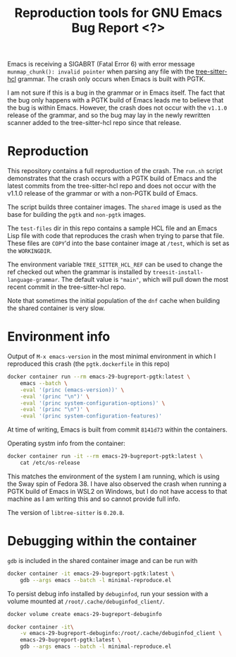#+title: Reproduction tools for GNU Emacs Bug Report <?>

Emacs is receiving a SIGABRT (Fatal Error 6) with error message
~munmap_chunk(): invalid pointer~ when parsing any file with the
[[https://github.com/MichaHoffmann/tree-sitter-hcl][tree-sitter-hcl]] grammar. The crash only occurs when Emacs is built with
PGTK.

I am not sure if this is a bug in the grammar or in Emacs itself.  The
fact that the bug only happens with a PGTK build of Emacs leads me to
believe that the bug is within Emacs. However, the crash does not occur
with the ~v1.1.0~ release of the grammar, and so the bug may lay in the
newly rewritten scanner added to the tree-sitter-hcl repo since that
release.

* Reproduction
This repository contains a full reproduction of the crash. The ~run.sh~
script demonstrates that the crash occurs with a PGTK build of Emacs and
the latest commits from the tree-sitter-hcl repo and does not occur with
the v1.1.0 release of the grammar or with a non-PGTK build of Emacs.

The script builds three container images. The ~shared~ image is used as
the base for building the ~pgtk~ and ~non-pgtk~ images.

The ~test-files~ dir in this repo contains a sample HCL file and an
Emacs Lisp file with code that reproduces the crash when trying to parse
that file. These files are =COPY='d into the base container image at
~/test~, which is set as the =WORKINGDIR=.

The environment variable ~TREE_SITTER_HCL_REF~ can be used to change the
ref checked out when the grammar is installed by
~treesit-install-language-grammar~. The default value is ~"main"~, which
will pull down the most recent commit in the tree-sitter-hcl repo.

Note that sometimes the initial population of the ~dnf~ cache when
building the shared container is very slow.

* Environment info
Output of ~M-x emacs-version~ in the most minimal environment in which I
reproduced this crash (the ~pgtk.dockerfile~ in this repo)

#+begin_src sh :results output replace
docker container run --rm emacs-29-bugreport-pgtk:latest \
    emacs --batch \
    -eval '(princ (emacs-version))' \
    -eval '(princ "\n")' \
    -eval '(princ system-configuration-options)' \
    -eval '(princ "\n")' \
    -eval '(princ system-configuration-features)'
#+end_src

#+RESULTS:
: GNU Emacs 29.1.50 (build 1, x86_64-pc-linux-gnu, GTK+ Version 3.24.38, cairo version 1.17.8)
:  of 2023-10-14
: --with-tree-sitter --with-pgtk CFLAGS=-g
: CAIRO DBUS FREETYPE GLIB GMP GNUTLS GSETTINGS HARFBUZZ JPEG LIBSELINUX LIBXML2 MODULES NOTIFY INOTIFY PDUMPER PGTK PNG SECCOMP SOUND THREADS TIFF TOOLKIT_SCROLL_BARS TREE_SITTER XIM GTK3 ZLIB

At time of writing, Emacs is built from commit ~8141d73~ within the
containers.

Operating systm info from the container:

#+begin_src sh :results output replace
docker container run -it --rm emacs-29-bugreport-pgtk:latest \
    cat /etc/os-release
#+end_src

#+RESULTS:
#+begin_example
NAME="Fedora Linux"
VERSION="38 (Container Image)"
ID=fedora
VERSION_ID=38
VERSION_CODENAME=""
PLATFORM_ID="platform:f38"
PRETTY_NAME="Fedora Linux 38 (Container Image)"
ANSI_COLOR="0;38;2;60;110;180"
LOGO=fedora-logo-icon
CPE_NAME="cpe:/o:fedoraproject:fedora:38"
DEFAULT_HOSTNAME="fedora"
HOME_URL="https://fedoraproject.org/"
DOCUMENTATION_URL="https://docs.fedoraproject.org/en-US/fedora/f38/system-administrators-guide/"
SUPPORT_URL="https://ask.fedoraproject.org/"
BUG_REPORT_URL="https://bugzilla.redhat.com/"
REDHAT_BUGZILLA_PRODUCT="Fedora"
REDHAT_BUGZILLA_PRODUCT_VERSION=38
REDHAT_SUPPORT_PRODUCT="Fedora"
REDHAT_SUPPORT_PRODUCT_VERSION=38
SUPPORT_END=2024-05-14
VARIANT="Container Image"
VARIANT_ID=container
#+end_example

This matches the environment of the system I am running, which is using
the Sway spin of Fedora 38. I have also observed the crash when running
a PGTK build of Emacs in WSL2 on Windows, but I do not have access to
that machine as I am writing this and so cannot provide full info.

The version of ~libtree-sitter~ is ~0.20.8~.

* Debugging within the container
~gdb~ is included in the shared container image and can be run with

#+begin_src sh
docker container -it emacs-29-bugreport-pgtk:latest \
    gdb --args emacs --batch -l minimal-reproduce.el
#+end_src

To persist debug info installed by ~debuginfod~, run your session with a
volume mounted at ~/root/.cache/debuginfod_client/~.

#+begin_src sh
docker volume create emacs-29-bugreport-debuginfo

docker container -it\
    -v emacs-29-bugreport-debuginfo:/root/.cache/debuginfod_client \
    emacs-29-bugreport-pgtk:latest \
    gdb --args emacs --batch -l minimal-reproduce.el
#+end_src
